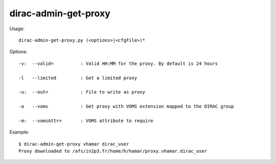============================
dirac-admin-get-proxy
============================

Usage::

  dirac-admin-get-proxy.py (<options>|<cfgFile>)* 

 

Options::

  -v:  --valid=          : Valid HH:MM for the proxy. By default is 24 hours 

  -l   --limited         : Get a limited proxy 

  -u:  --out=            : File to write as proxy 

  -a   --voms            : Get proxy with VOMS extension mapped to the DIRAC group 

  -m:  --vomsAttr=       : VOMS attribute to require 

Example::

  $ dirac-admin-get-proxy vhamar dirac_user
  Proxy downloaded to /afs/in2p3.fr/home/h/hamar/proxy.vhamar.dirac_user

